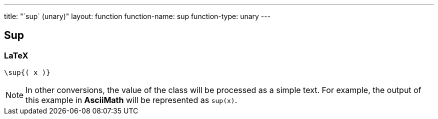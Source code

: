 ---
title: "`sup` (unary)"
layout: function
function-name: sup
function-type: unary
---

[[sup]]
== Sup

=== LaTeX

[source,latex]
----
\sup{( x )}
----


NOTE: In other conversions, the value of the class will be processed as a simple text. For example, the output of this example in *AsciiMath* will be represented as `sup(x)`.
